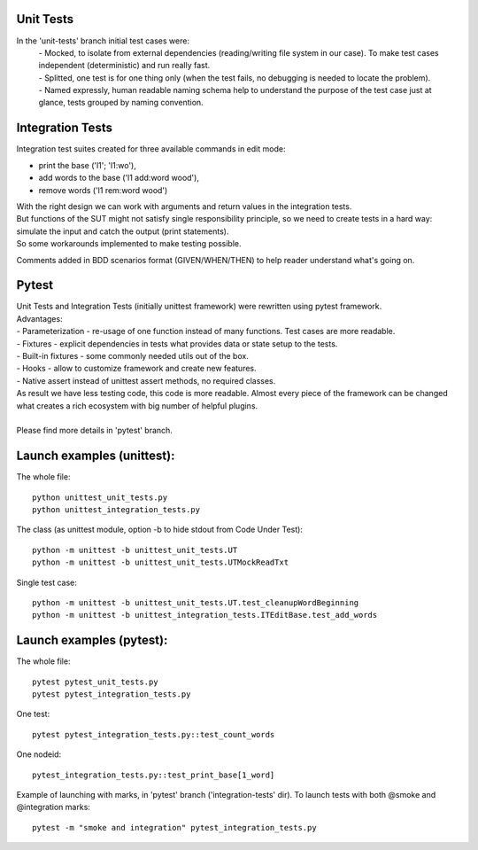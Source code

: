 Unit Tests
-------

In the 'unit-tests' branch initial test cases were:
 | - Mocked, to isolate from external dependencies (reading/writing file system in our case).  To make test cases independent (deterministic) and run really fast.
 | - Splitted, one test is for one thing only (when the test fails, no debugging is needed to locate the problem).
 | - Named expressly, human readable naming schema help to understand the purpose of the test case just at glance, tests grouped by naming convention.


Integration Tests
-------

Integration test suites created for three available commands in edit mode:

- print the base ('l1'; 'l1:wo'),
- add words to the base ('l1 add:word wood'),
- remove words ('l1 rem:word wood')

| With the right design we can work with arguments and return values in the integration tests.
| But functions of the SUT might not satisfy single responsibility principle, so we need to create tests in a hard way: simulate the input and catch the output (print statements).
| So some workarounds implemented to make testing possible.

Comments added in BDD scenarios format (GIVEN/WHEN/THEN) to help reader understand what's going on.


Pytest
-------

| Unit Tests and Integration Tests (initially unittest framework) were rewritten using pytest framework.
| Advantages:
| - Parameterization - re-usage of one function instead of many functions. Test cases are more readable.
| - Fixtures - explicit dependencies in tests what provides data or state setup to the tests.
| - Built-in fixtures - some commonly needed utils out of the box.
| - Hooks - allow to customize framework and create new features.
| - Native assert instead of unittest assert methods, no required classes.
| As result we have less testing code, this code is more readable. Almost every piece of the framework can be changed what creates a rich ecosystem with big number of helpful plugins.
| 
| Please find more details in 'pytest' branch.


Launch examples (unittest):
-------

The whole file::

	python unittest_unit_tests.py
	python unittest_integration_tests.py

The class
(as unittest module, option -b to hide stdout from Code Under Test)::

	python -m unittest -b unittest_unit_tests.UT
	python -m unittest -b unittest_unit_tests.UTMockReadTxt

Single test case::

	python -m unittest -b unittest_unit_tests.UT.test_cleanupWordBeginning
	python -m unittest -b unittest_integration_tests.ITEditBase.test_add_words


Launch examples (pytest):
-------

The whole file::

	pytest pytest_unit_tests.py
	pytest pytest_integration_tests.py

One test::

	pytest pytest_integration_tests.py::test_count_words

One nodeid::

	pytest_integration_tests.py::test_print_base[1_word]

Example of launching with marks, in 'pytest' branch ('integration-tests' dir). To launch tests with both @smoke and @integration marks::

	pytest -m "smoke and integration" pytest_integration_tests.py

